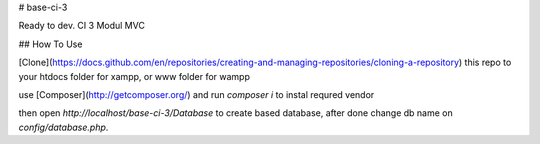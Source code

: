 # base-ci-3

Ready to dev. CI 3 Modul MVC

## How To Use

[Clone](https://docs.github.com/en/repositories/creating-and-managing-repositories/cloning-a-repository) this repo to your htdocs folder for xampp, or www folder for wampp

use [Composer](http://getcomposer.org/) and run `composer i` to instal requred vendor

then open `http://localhost/base-ci-3/Database` to create based database, after done change db name on `config/database.php`.
